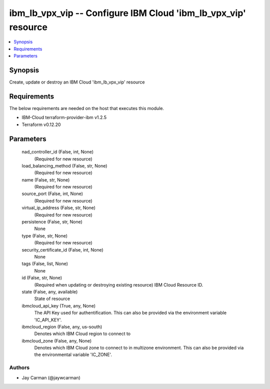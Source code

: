 
ibm_lb_vpx_vip -- Configure IBM Cloud 'ibm_lb_vpx_vip' resource
===============================================================

.. contents::
   :local:
   :depth: 1


Synopsis
--------

Create, update or destroy an IBM Cloud 'ibm_lb_vpx_vip' resource



Requirements
------------
The below requirements are needed on the host that executes this module.

- IBM-Cloud terraform-provider-ibm v1.2.5
- Terraform v0.12.20



Parameters
----------

  nad_controller_id (False, int, None)
    (Required for new resource)


  load_balancing_method (False, str, None)
    (Required for new resource)


  name (False, str, None)
    (Required for new resource)


  source_port (False, int, None)
    (Required for new resource)


  virtual_ip_address (False, str, None)
    (Required for new resource)


  persistence (False, str, None)
    None


  type (False, str, None)
    (Required for new resource)


  security_certificate_id (False, int, None)
    None


  tags (False, list, None)
    None


  id (False, str, None)
    (Required when updating or destroying existing resource) IBM Cloud Resource ID.


  state (False, any, available)
    State of resource


  ibmcloud_api_key (True, any, None)
    The API Key used for authentification. This can also be provided via the environment variable 'IC_API_KEY'.


  ibmcloud_region (False, any, us-south)
    Denotes which IBM Cloud region to connect to


  ibmcloud_zone (False, any, None)
    Denotes which IBM Cloud zone to connect to in multizone environment. This can also be provided via the environmental variable 'IC_ZONE'.













Authors
~~~~~~~

- Jay Carman (@jaywcarman)

